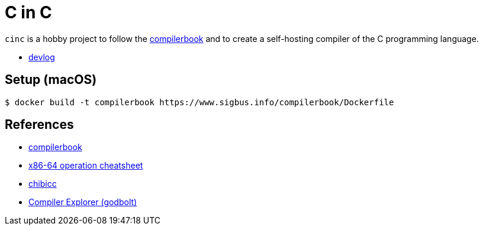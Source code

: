 = C in C
:compilerbook: https://www.sigbus.info/compilerbook[compilerbook]
:x86_64: https://www.sigbus.info/compilerbook#%E4%BB%98%E9%8C%B21x86-64%E5%91%BD%E4%BB%A4%E3%82%BB%E3%83%83%E3%83%88-%E3%83%81%E3%83%BC%E3%83%88%E3%82%B7%E3%83%BC%E3%83%88[x86-64 operation cheatsheet]
:chibicc: https://github.com/rui314/chibicc[chibicc]
:godbolt: https://godbolt.org/[Compiler Explorer (godbolt)]

`cinc` is a hobby project to follow the {compilerbook} and to create a self-hosting compiler of the C programming language.

- link:./devlog.adoc[devlog]

== Setup (macOS)

[source,sh]
----
$ docker build -t compilerbook https://www.sigbus.info/compilerbook/Dockerfile
----

== References

* {compilerbook}
  * {x86_64}
* {chibicc}
* {godbolt}

